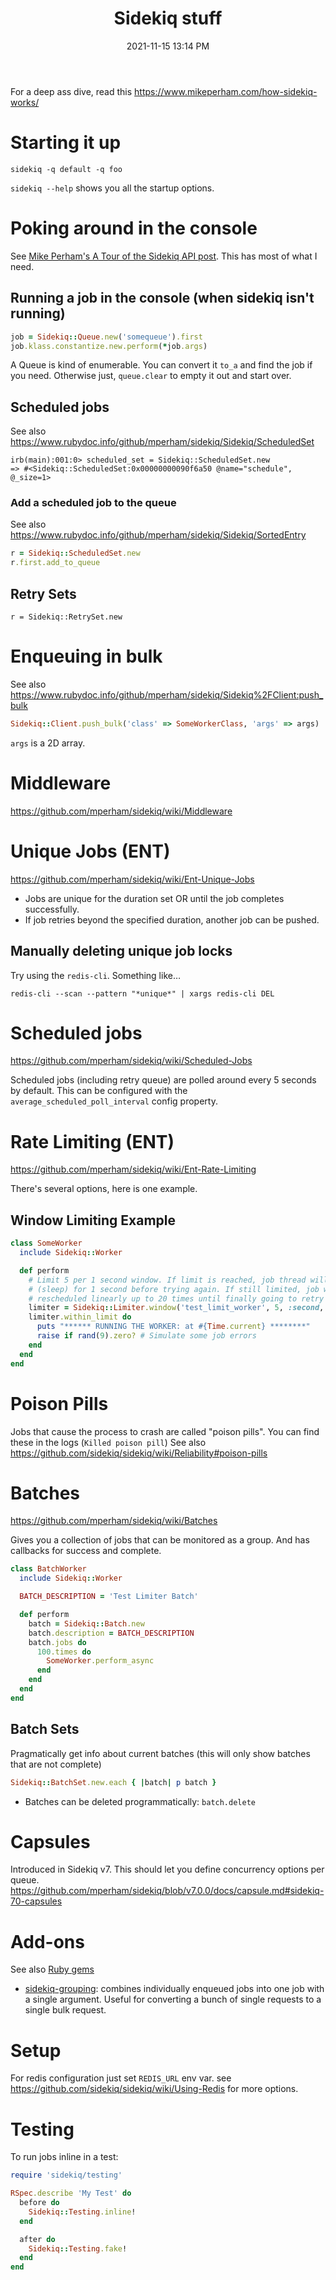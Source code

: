 :PROPERTIES:
:ID:       57F3BD52-A75D-433A-A07F-CB1E06875C84
:END:
#+title: Sidekiq stuff
#+date: 2021-11-15 13:14 PM
#+updated: 2024-04-16 10:12 AM
#+filetags: :rails:ruby:

For a deep ass dive, read this https://www.mikeperham.com/how-sidekiq-works/

* Starting it up
  ~sidekiq -q default -q foo~

  ~sidekiq --help~ shows you all the startup options.

* Poking around in the console
  See [[https://www.mikeperham.com/2021/04/20/a-tour-of-the-sidekiq-api/][Mike Perham's A Tour of the Sidekiq API post]]. This has most of what I
  need.

** Running a job in the console (when sidekiq isn't running)
   #+begin_src ruby
   job = Sidekiq::Queue.new('somequeue').first
   job.klass.constantize.new.perform(*job.args)
   #+end_src

   A Queue is kind of enumerable. You can convert it
   ~to_a~ and find the job if you need. Otherwise just, ~queue.clear~ to empty
   it out and start over.
** Scheduled jobs
   See also https://www.rubydoc.info/github/mperham/sidekiq/Sidekiq/ScheduledSet
    #+begin_src shell
    irb(main):001:0> scheduled_set = Sidekiq::ScheduledSet.new
    => #<Sidekiq::ScheduledSet:0x00000000090f6a50 @name="schedule", @_size=1>
    #+end_src

*** Add a scheduled job to the queue
    See also https://www.rubydoc.info/github/mperham/sidekiq/Sidekiq/SortedEntry
    #+begin_src ruby
      r = Sidekiq::ScheduledSet.new
      r.first.add_to_queue
    #+end_src

** Retry Sets
   #+begin_src
   r = Sidekiq::RetrySet.new
   #+end_src
* Enqueuing in bulk
  See also
  https://www.rubydoc.info/github/mperham/sidekiq/Sidekiq%2FClient:push_bulk

  #+begin_src ruby
  Sidekiq::Client.push_bulk('class' => SomeWorkerClass, 'args' => args)
  #+end_src

  ~args~ is a 2D array.

* Middleware
  https://github.com/mperham/sidekiq/wiki/Middleware

* Unique Jobs (ENT)
  https://github.com/mperham/sidekiq/wiki/Ent-Unique-Jobs

  - Jobs are unique for the duration set OR until the job completes
    successfully.
  - If job retries beyond the specified duration, another job can be pushed.

** Manually deleting unique job locks
Try using the ~redis-cli~. Something like...

#+begin_src shell
redis-cli --scan --pattern "*unique*" | xargs redis-cli DEL
#+end_src
* Scheduled jobs
  https://github.com/mperham/sidekiq/wiki/Scheduled-Jobs

  Scheduled jobs (including retry queue) are polled around every 5 seconds by
  default.  This can be configured with the ~average_scheduled_poll_interval~
  config property.
* Rate Limiting (ENT)
  https://github.com/mperham/sidekiq/wiki/Ent-Rate-Limiting

  There's several options, here is one example.

** Window Limiting Example
   #+begin_src ruby
     class SomeWorker
       include Sidekiq::Worker

       def perform
         # Limit 5 per 1 second window. If limit is reached, job thread will pause
         # (sleep) for 1 second before trying again. If still limited, job will be
         # rescheduled linearly up to 20 times until finally going to retry queue.
         limiter = Sidekiq::Limiter.window('test_limit_worker', 5, :second, wait_timeout: 1)
         limiter.within_limit do
           puts "****** RUNNING THE WORKER: at #{Time.current} ********"
           raise if rand(9).zero? # Simulate some job errors
         end
       end
     end
   #+end_src
* Poison Pills
  Jobs that cause the process to crash are called "poison pills". You can find
  these in the logs (~Killed poison pill~)
  See also https://github.com/sidekiq/sidekiq/wiki/Reliability#poison-pills
* Batches
  https://github.com/mperham/sidekiq/wiki/Batches

  Gives you a collection of jobs that can be monitored as a group. And has
  callbacks for success and complete.

  #+attr_html: :width 750
  [[file:images/batches.png]]

   #+begin_src ruby
     class BatchWorker
       include Sidekiq::Worker

       BATCH_DESCRIPTION = 'Test Limiter Batch'

       def perform
         batch = Sidekiq::Batch.new
         batch.description = BATCH_DESCRIPTION
         batch.jobs do
           100.times do
             SomeWorker.perform_async
           end
         end
       end
     end
   #+end_src

** Batch Sets
   Pragmatically get info about current batches (this will only show batches
   that are not complete)
   #+begin_src ruby
   Sidekiq::BatchSet.new.each { |batch| p batch }
   #+end_src

   - Batches can be deleted programmatically: ~batch.delete~
* Capsules
  Introduced in Sidekiq v7. This should let you define concurrency options per
  queue.
  https://github.com/mperham/sidekiq/blob/v7.0.0/docs/capsule.md#sidekiq-70-capsules

* Add-ons
  See also [[id:6A08F445-6C81-4C71-BBA6-6974CABFD0CE][Ruby gems]]
  - [[https://github.com/gzigzigzeo/sidekiq-grouping][sidekiq-grouping]]: combines individually enqueued jobs into one job with a
    single argument. Useful for converting a bunch of single requests to a
    single bulk request.
* Setup
  For redis configuration just set ~REDIS_URL~ env var.
  see https://github.com/sidekiq/sidekiq/wiki/Using-Redis for more options.
* Testing
  To run jobs inline in a test:

  #+begin_src ruby
    require 'sidekiq/testing'

    RSpec.describe 'My Test' do
      before do
        Sidekiq::Testing.inline!
      end

      after do
        Sidekiq::Testing.fake!
      end
    end
  #+end_src
